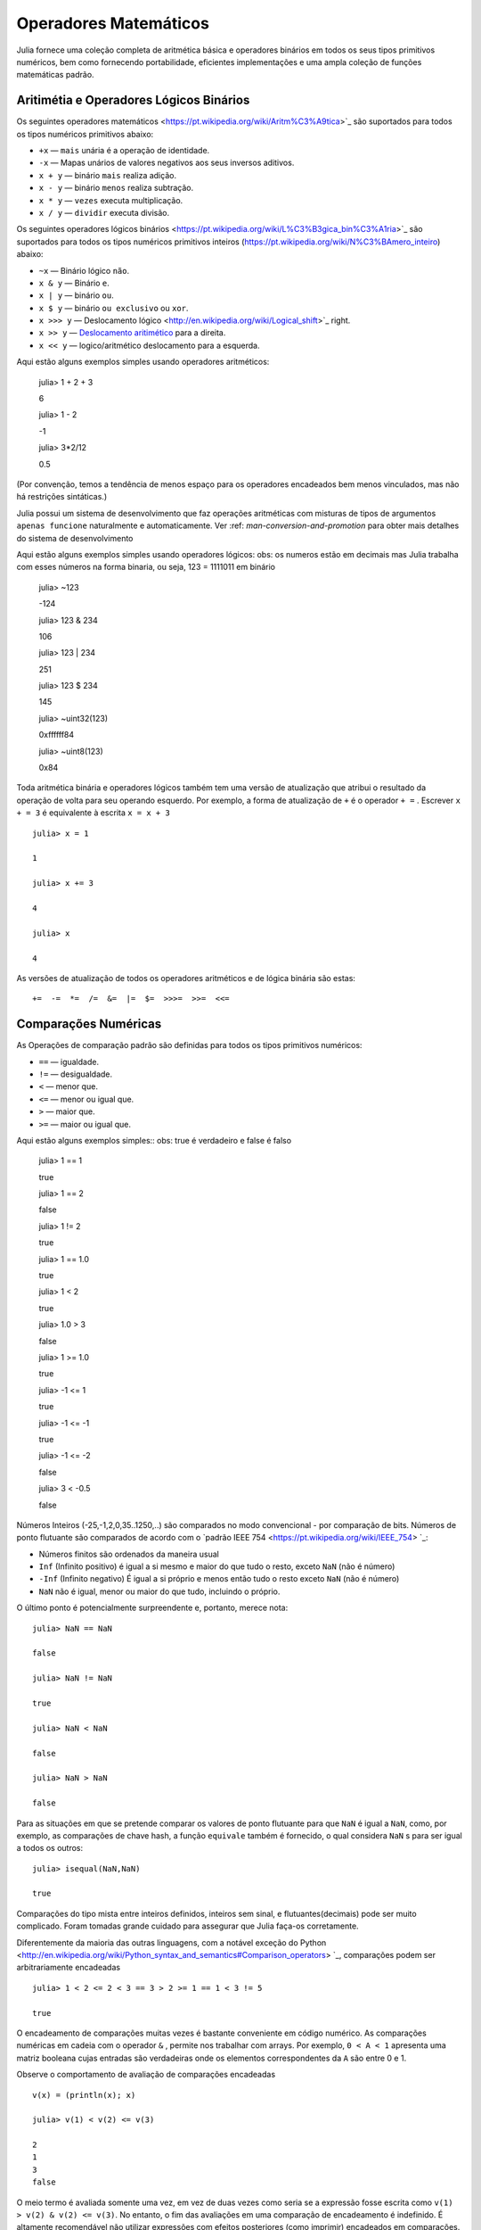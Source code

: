 .. _man-mathematical-operations:

*************************
 Operadores Matemáticos
*************************
Julia fornece uma coleção completa de aritmética básica e operadores binários em todos os seus tipos primitivos numéricos, bem como fornecendo portabilidade, eficientes implementações e uma ampla coleção de funções matemáticas padrão.

Aritimétia e Operadores Lógicos Binários
--------------------------------

Os seguintes operadores matemáticos <https://pt.wikipedia.org/wiki/Aritm%C3%A9tica>`_
são suportados para todos os tipos numéricos primitivos abaixo:

-  ``+x`` — ``mais`` unária é a operação de identidade.
-  ``-x`` — Mapas unários de valores negativos aos seus inversos aditivos.
-  ``x + y`` — binário ``mais`` realiza adição.
-  ``x - y`` — binário ``menos`` realiza subtração.
-  ``x * y`` — ``vezes`` executa multiplicação.
-  ``x / y`` — ``dividir`` executa divisão.

Os seguintes operadores lógicos binários <https://pt.wikipedia.org/wiki/L%C3%B3gica_bin%C3%A1ria>`_
são suportados para todos os tipos numéricos primitivos inteiros (https://pt.wikipedia.org/wiki/N%C3%BAmero_inteiro) abaixo:

-  ``~x``    — Binário lógico ``não``.
-  ``x & y`` — Binário ``e``.
-  ``x | y`` — binário ``ou``.
-  ``x $ y`` — binário ``ou exclusivo`` ou ``xor``.
-  ``x >>> y`` — Deslocamento lógico <http://en.wikipedia.org/wiki/Logical_shift>`_ right.
-  ``x >> y`` — `Deslocamento aritimético <https://pt.wikipedia.org/wiki/Deslocamento_aritm%C3%A9tico>`_ para a direita.
-  ``x << y`` — logico/aritmético deslocamento para a esquerda.

Aqui estão alguns exemplos simples usando operadores aritméticos:

    julia> 1 + 2 + 3
    
    6

    julia> 1 - 2
    
    -1

    julia> 3*2/12
    
    0.5

(Por convenção, temos a tendência de menos espaço para os operadores encadeados bem menos vinculados, mas não há restrições sintáticas.)

Julia possui um sistema de desenvolvimento que faz operações aritméticas com misturas de tipos de argumentos ``apenas funcione`` naturalmente e automaticamente. Ver :ref: `man-conversion-and-promotion` para obter mais detalhes do sistema de desenvolvimento

Aqui estão alguns exemplos simples usando operadores lógicos:
obs: os numeros estão em decimais mas Julia trabalha com esses números na forma binaria, ou seja, 123 = 1111011 em binário

    julia> ~123
    
    -124

    julia> 123 & 234
    
    106

    julia> 123 | 234
    
    251

    julia> 123 $ 234
    
    145

    julia> ~uint32(123)
    
    0xffffff84

    julia> ~uint8(123)
    
    0x84


Toda aritmética binária e operadores lógicos também tem uma versão de atualização que atribui o resultado da operação de volta para seu operando esquerdo. Por exemplo, a forma de atualização de ``+`` é o operador ``+ =`` . Escrever  ``x + = 3`` é equivalente à escrita ``x = x + 3`` ::

      julia> x = 1
      
      1

      julia> x += 3
      
      4

      julia> x
      
      4

As versões de atualização de todos os operadores aritméticos e de lógica binária são estas::

    +=  -=  *=  /=  &=  |=  $=  >>>=  >>=  <<=


.. _man-numeric-comparisons:

Comparações Numéricas
-------------------

As Operações de comparação padrão são definidas para todos os tipos primitivos numéricos:

-  ``==`` — igualdade.
-  ``!=`` — desigualdade.
-  ``<`` — menor que.
-  ``<=`` — menor ou igual que.
-  ``>``  — maior que.
-  ``>=`` — maior ou igual que.

Aqui estão alguns exemplos simples:: 
obs: true é verdadeiro e false é falso

    julia> 1 == 1
    
    true

    julia> 1 == 2
    
    false

    julia> 1 != 2
    
    true

    julia> 1 == 1.0
    
    true

    julia> 1 < 2
    
    true

    julia> 1.0 > 3
    
    false

    julia> 1 >= 1.0
    
    true

    julia> -1 <= 1
    
    true

    julia> -1 <= -1
    
    true

    julia> -1 <= -2
    
    false

    julia> 3 < -0.5
    
    false

Números Inteiros (-25,-1,2,0,35..1250,..) são comparados no modo convencional - por comparação de bits. Números de ponto flutuante são comparados de acordo com o `padrão IEEE 754 <https://pt.wikipedia.org/wiki/IEEE_754> `_:
 
- Números finitos são ordenados da maneira usual

-  ``Inf`` (Infinito positivo) é igual a si mesmo e maior do que tudo o resto, exceto
   ``NaN`` (não é número)
   
-  ``-Inf`` (Infinito negativo) É igual a si próprio e menos então tudo o resto exceto
   ``NaN`` (não é número)
   
-  ``NaN`` não é igual, menor ou maior do que tudo, incluindo o próprio.

O último ponto é potencialmente surpreendente e, portanto, merece nota::

    julia> NaN == NaN
    
    false

    julia> NaN != NaN
    
    true

    julia> NaN < NaN
    
    false

    julia> NaN > NaN
    
    false

Para as situações em que se pretende comparar os valores de ponto flutuante para que ``NaN`` é igual a ``NaN``, como, por exemplo, as comparações de chave hash, a função ``equivale`` também é fornecido, o qual considera ``NaN`` s para ser igual a todos os outros::

    julia> isequal(NaN,NaN)
    
    true

Comparações do tipo mista entre inteiros definidos, inteiros sem sinal, e flutuantes(decimais) pode ser muito complicado. Foram tomadas grande cuidado para assegurar que Julia faça-os corretamente.


Diferentemente da maioria das outras linguagens, com a notável exceção do Python <http://en.wikipedia.org/wiki/Python_syntax_and_semantics#Comparison_operators> `_, comparações podem ser arbitrariamente encadeadas ::

    julia> 1 < 2 <= 2 < 3 == 3 > 2 >= 1 == 1 < 3 != 5
    
    true

O encadeamento de comparações muitas vezes é bastante conveniente em código numérico. As comparações numéricas em cadeia com o operador ``&`` , permite nos trabalhar com arrays. Por exemplo, ``0 < A < 1`` apresenta uma matriz booleana cujas entradas são verdadeiras onde os elementos correspondentes da ``A`` são entre 0 e 1.

Observe o comportamento de avaliação de comparações encadeadas ::

    v(x) = (println(x); x)

    julia> v(1) < v(2) <= v(3)
    
    2
    1
    3
    false

O meio termo é avaliada somente uma vez, em vez de duas vezes como seria se a expressão fosse escrita como ``v(1) > v(2) & v(2) <= v(3)``. No entanto, o fim das avaliações em uma comparação de encadeamento é indefinido. É altamente recomendável não utilizar expressões com efeitos posteriores (como imprimir) encadeados em comparações. Se os efeitos posteriores são necessárias, o operador `` &&``  deve ser utilizado explicitamente (veja :ref:`man-short-circuit-evaluation`).

Funções Matemáticas
----------------------

Julia oferece uma coleção abrangente de funções e operadores matemáticos.Estas operações matemáticas são definidos ao longo de uma ampla classe de valores numéricos como permitir definições bem estruturadas, incluindo inteiros, números de ponto flutuante, racionais, e complexos, onde quer que essas definições fazem sentido.

-  ``round(x)``  — Arredonda ``x`` para o número inteiro mais próximo.

-  ``iround(x)`` — Arredonda ``x`` para o número inteiro mais próximo, dando um resultado digitado inteiro.

-  ``floor(x)``  — Arredonda ``x`` em direção a ``-Inf``.

-  ``ifloor(x)``   — Arredonda ``x`` em direção ``-Inf``, dando um resultado digitado inteiro.

-  ``ceil(x)``     — Arredonda ``x`` em direção a ``+ Inf``.

-  ``iceil(x)``    — Arredonda ``x`` em direção ``+ Inf``, dando um resultado digitado inteiro.

-  ``trunc(x)``    — Arredonda ``x`` para zero.

-  ``itrunc(x)``   — Arredonda ``x`` para zero, dando um resultado digitado inteiro.

-  ``div(x,y)``    — Divisão truncada; quociente arredondado para próximo de zero.

-  ``fld(x,y)``    — Divisão por baixo; quociente arredondada na direção de ``-Inf``.

-  ``rem(x,y)``    — Restante; satisfaz ``x == div(x,y) * y + rem(x,y)``.

-  ``mod(x,y)``    — Módulo; satisfaz ``x == f(x,y) * y + mod(x,y)``.

-  ``gcd(x,y...)`` — Maior divisor comum (MDC) de ``x``, ``y`` 

-  ``lcm(x,y...)`` — Mínimo múltiplo comum (MMC) de ``x``, ``y``

-  ``abs(x)``      — um valor positivo com a magnitude do valor de ``x``.

-  ``abs2(x)``     — a magnitude quadrada do valor de ``x``.

-  ``sign(x)``     — Indica o sinal de ``x``, retornando -1, 0, ou 1.

-  ``signbit(x)``  — indica se o sinal binário é ligado (1) ou desligado (0).

-  ``copysign(x,y)`` — um valor com a magnitude de ``x`` e o sinal de ``y``.

-  ``flipsign(x,y)`` — a value with the magnitude of ``x`` and the sign   of ``x*y``.

-  ``sqrt(x)`` — the square root of ``x``.

-  ``cbrt(x)`` — the cube root of ``x``.

-  ``hypot(x,y)`` — accurate ``sqrt(x^2 + y^2)`` for all values of ``x``   and ``y``.

-  ``exp(x)`` — the natural exponential function at ``x``.

-  ``expm1(x)`` — accurate ``exp(x)-1`` for ``x`` near zero.

-  ``ldexp(x,n)`` — ``x*2^n`` computed efficiently for integer values of   ``n``.

-  ``log(x)`` — the natural logarithm of ``x``.

-  ``log(b,x)`` — the base ``b`` logarithm of ``x``.

-  ``log2(x)`` — the base 2 logarithm of ``x``.

-  ``log10(x)`` — the base 10 logarithm of ``x``.

-  ``log1p(x)`` — accurate ``log(1+x)`` for ``x`` near zero.

-  ``logb(x)`` — returns the binary exponent of ``x``.

-  ``erf(x)`` — the `error
   function <http://en.wikipedia.org/wiki/Error_function>`_ at ``x``.
   
-  ``erfc(x)`` — accurate ``1-erf(x)`` for large ``x``.

-  ``gamma(x)`` — the `gamma
   function <http://en.wikipedia.org/wiki/Gamma_function>`_ at ``x``.
   
-  ``lgamma(x)`` — accurate ``log(gamma(x))`` for large ``x``.

For an overview of why functions like ``hypot``, ``expm1``, ``log1p``,
and ``erfc`` are necessary and useful, see John D. Cook's excellent pair
of blog posts on the subject: `expm1, log1p,
erfc <http://www.johndcook.com/blog/2010/06/07/math-library-functions-that-seem-unnecessary/>`_,
and
`hypot <http://www.johndcook.com/blog/2010/06/02/whats-so-hard-about-finding-a-hypotenuse/>`_.

All the standard trigonometric functions are also defined::

    sin    cos    tan    cot    sec    csc
    sinh   cosh   tanh   coth   sech   csch
    asin   acos   atan   acot   asec   acsc
    acoth  asech  acsch  sinc   cosc   atan2

These are all single-argument functions, with the exception of
`atan2 <http://en.wikipedia.org/wiki/Atan2>`_, which gives the angle
in `radians <http://en.wikipedia.org/wiki/Radian>`_ between the *x*-axis
and the point specified by its arguments, interpreted as *x* and *y*
coordinates. In order to compute trigonometric functions with degrees
instead of radians, suffix the function with ``d``. For example, ``sind(x)``
computes the sine of ``x`` where ``x`` is specified in degrees.

For notational convenience, the ``rem`` functions has an operator form:

-  ``x % y`` is equivalent to ``rem(x,y)``.

The spelled-out ``rem`` operator is the ``canonical`` form, while the ``%`` operator
form is retained for compatibility with other systems. Like arithmetic and bitwise
operators, ``%`` and ``^`` also have updating forms. As with other updating forms,
``x %= y`` means ``x = x % y`` and ``x ^= y`` means ``x = x^y``::

    julia> x = 2; x ^= 5; x
    32

    julia> x = 7; x %= 4; x
    3

